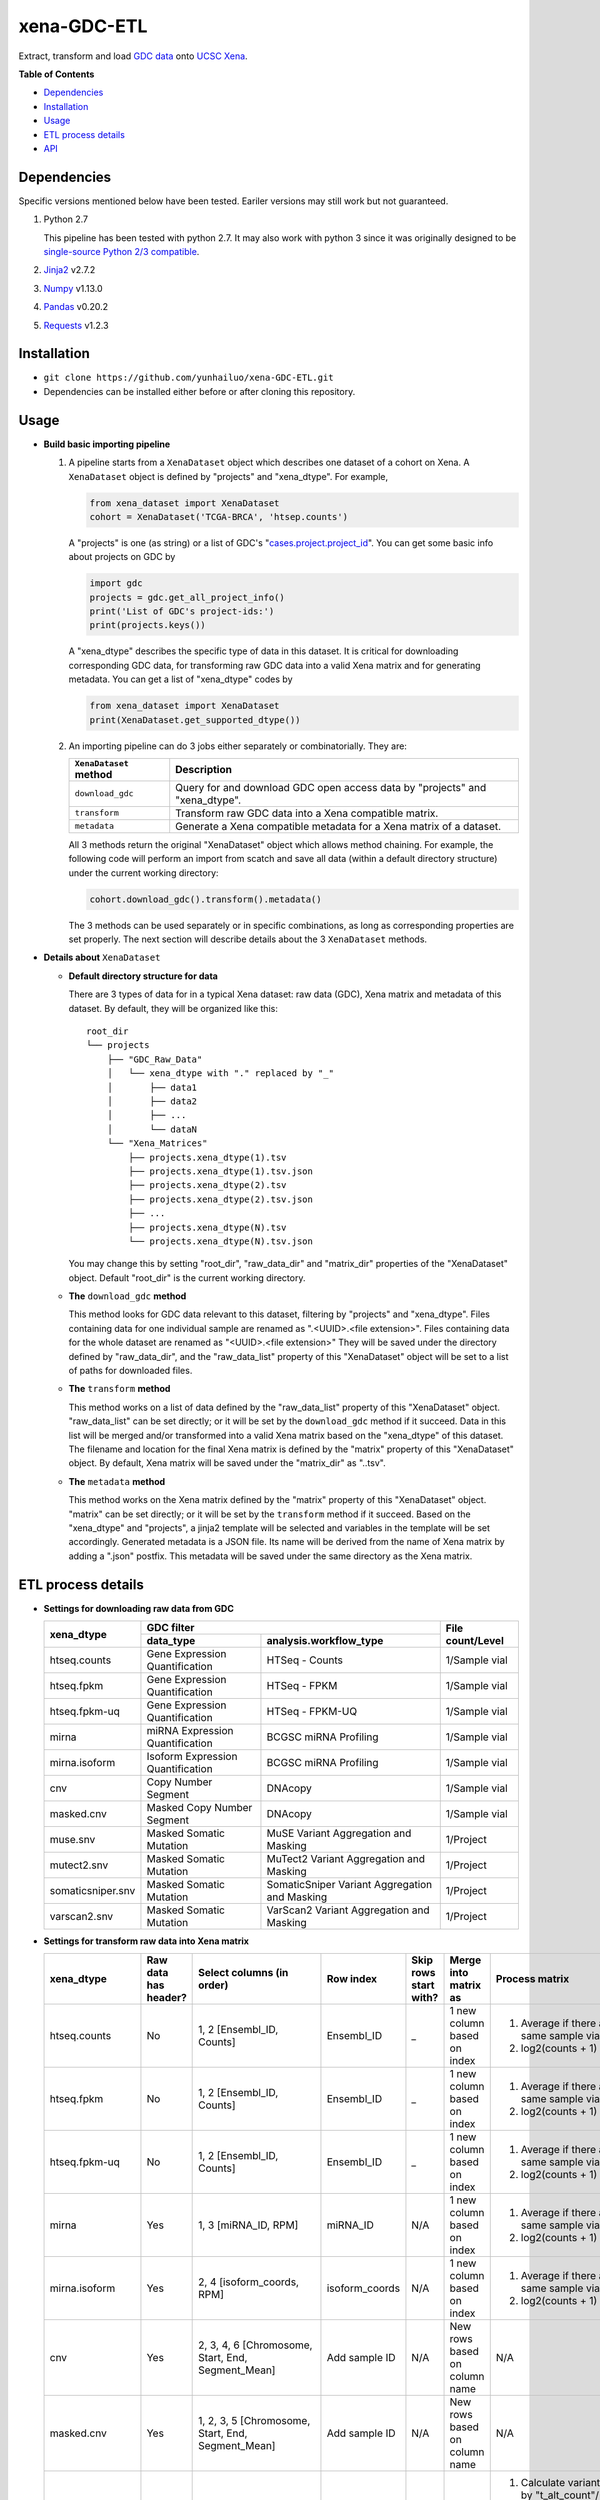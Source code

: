 xena-GDC-ETL
============

Extract, transform and load `GDC data <https://portal.gdc.cancer.gov/>`__ onto `UCSC Xena <https://xenabrowser.net/>`__.

**Table of Contents**

- `Dependencies <#dependencies>`__
- `Installation <#installation>`__
- `Usage <#usage>`__
- `ETL process details <#etl-process-details>`__
- `API <#api>`__

Dependencies
------------

Specific versions mentioned below have been tested. Eariler versions may still work but not guaranteed. 

1. Python 2.7

   This pipeline has been tested with python 2.7. It may also work with python 3 since it was originally designed to be `single-source Python 2/3 compatible <https://docs.python.org/3/howto/pyporting.html#the-short-explanation>`__.

2. `Jinja2 <http://jinja.pocoo.org/docs/2.9/>`__ v2.7.2
3. `Numpy <http://www.numpy.org/>`__ v1.13.0
4. `Pandas <http://pandas.pydata.org/>`__ v0.20.2
5. `Requests <http://docs.python-requests.org/en/master/>`__ v1.2.3

Installation
------------

-  ``git clone https://github.com/yunhailuo/xena-GDC-ETL.git``
-  Dependencies can be installed either before or after cloning this repository.

Usage
-----

- **Build basic importing pipeline**

  1. A pipeline starts from a ``XenaDataset`` object which describes one dataset of a cohort on Xena. A ``XenaDataset`` object is defined by "projects" and "xena\_dtype". For example, 

     .. code:: python

       from xena_dataset import XenaDataset
       cohort = XenaDataset('TCGA-BRCA', 'htsep.counts')

     A "projects" is one (as string) or a list of GDC's "`cases.project.project\_id <https://docs.gdc.cancer.gov/API/Users_Guide/Appendix_A_Available_Fields/#file-fields>`__\ ". You can get some basic info about projects on GDC by 

     .. code:: python

       import gdc
       projects = gdc.get_all_project_info()
       print('List of GDC's project-ids:')
       print(projects.keys())

     A "xena\_dtype" describes the specific type of data in this dataset. It is critical for downloading corresponding GDC data, for transforming raw GDC data into a valid Xena matrix and for generating metadata. You can get a list of "xena\_dtype" codes by 

     .. code:: python

       from xena_dataset import XenaDataset
       print(XenaDataset.get_supported_dtype())

  2. An importing pipeline can do 3 jobs either separately or combinatorially. They are:

     +------------------------+------------------------------------------------------------------------------+
     | ``XenaDataset`` method | Description                                                                  |
     +========================+==============================================================================+
     | ``download_gdc``       | Query for and download GDC open access data by "projects" and "xena\_dtype". |
     +------------------------+------------------------------------------------------------------------------+
     | ``transform``          | Transform raw GDC data into a Xena compatible matrix.                        |
     +------------------------+------------------------------------------------------------------------------+
     | ``metadata``           | Generate a Xena compatible metadata for a Xena matrix of a dataset.          |
     +------------------------+------------------------------------------------------------------------------+

     All 3 methods return the original "XenaDataset" object which allows method chaining. For example, the following code will perform an import from scatch and save all data (within a default directory structure) under the current working directory: 

     .. code:: python

       cohort.download_gdc().transform().metadata()

     The 3 methods can be used separately or in specific combinations, as long as corresponding properties are set properly. The next section will describe details about the 3 ``XenaDataset`` methods.

- **Details about** ``XenaDataset``

  - **Default directory structure for data**

    There are 3 types of data for in a typical Xena dataset: raw data (GDC), Xena matrix and metadata of this dataset. By default, they will be organized like this:

    ::

       root_dir
       └── projects
           ├── "GDC_Raw_Data"
           │   └── xena_dtype with "." replaced by "_"
           │       ├── data1
           │       ├── data2
           │       ├── ...
           │       └── dataN
           └── "Xena_Matrices"
               ├── projects.xena_dtype(1).tsv
               ├── projects.xena_dtype(1).tsv.json
               ├── projects.xena_dtype(2).tsv
               ├── projects.xena_dtype(2).tsv.json
               ├── ...
               ├── projects.xena_dtype(N).tsv
               └── projects.xena_dtype(N).tsv.json

    You may change this by setting "root\_dir", "raw\_data\_dir" and "matrix\_dir" properties of the "XenaDataset" object. Default "root\_dir" is the current working directory.

  - **The** ``download_gdc`` **method**

    This method looks for GDC data relevant to this dataset, filtering by "projects" and "xena\_dtype". Files containing data for one individual sample are renamed as ".<UUID>.<file extension>". Files containing data for the whole dataset are renamed as "<UUID>.<file extension>" They will be saved under the directory defined by "raw\_data\_dir", and the "raw\_data\_list" property of this "XenaDataset" object will be set to a list of paths for downloaded files.

  - **The** ``transform`` **method**

    This method works on a list of data defined by the "raw\_data\_list" property of this "XenaDataset" object. "raw\_data\_list" can be set directly; or it will be set by the ``download_gdc`` method if it succeed. Data in this list will be merged and/or transformed into a valid Xena matrix based on the "xena\_dtype" of this dataset. The filename and location for the final Xena matrix is defined by the "matrix" property of this "XenaDataset" object. By default, Xena matrix will be saved under the "matrix\_dir" as "..tsv".

  - **The** ``metadata`` **method**

    This method works on the Xena matrix defined by the "matrix" property of this "XenaDataset" object. "matrix" can be set directly; or it will be set by the ``transform`` method if it succeed. Based on the "xena\_dtype" and "projects", a jinja2 template will be selected and variables in the template will be set accordingly. Generated metadata is a JSON file. Its name will be derived from the name of Xena matrix by adding a ".json" postfix. This metadata will be saved under the same directory as the Xena matrix.

ETL process details
-------------------

- **Settings for downloading raw data from GDC**

  +-------------------+-----------------------------------+-----------------------------------------------+------------------+
  |                   |                               GDC filter                                          |                  |
  +    xena_dtype     +-----------------------------------+-----------------------------------------------+ File count/Level +
  |                   | data_type                         | analysis.workflow_type                        |                  |
  +===================+===================================+===============================================+==================+
  | htseq.counts      | Gene Expression Quantification    | HTSeq - Counts                                | 1/Sample vial    |
  +-------------------+-----------------------------------+-----------------------------------------------+------------------+
  | htseq.fpkm        | Gene Expression Quantification    | HTSeq - FPKM                                  | 1/Sample vial    |
  +-------------------+-----------------------------------+-----------------------------------------------+------------------+
  | htseq.fpkm-uq     | Gene Expression Quantification    | HTSeq - FPKM-UQ                               | 1/Sample vial    |
  +-------------------+-----------------------------------+-----------------------------------------------+------------------+
  | mirna             | miRNA Expression Quantification   | BCGSC miRNA Profiling                         | 1/Sample vial    |
  +-------------------+-----------------------------------+-----------------------------------------------+------------------+
  | mirna.isoform     | Isoform Expression Quantification | BCGSC miRNA Profiling                         | 1/Sample vial    |
  +-------------------+-----------------------------------+-----------------------------------------------+------------------+
  | cnv               | Copy Number Segment               | DNAcopy                                       | 1/Sample vial    |
  +-------------------+-----------------------------------+-----------------------------------------------+------------------+
  | masked.cnv        | Masked Copy Number Segment        | DNAcopy                                       | 1/Sample vial    |
  +-------------------+-----------------------------------+-----------------------------------------------+------------------+
  | muse.snv          | Masked Somatic Mutation           | MuSE Variant Aggregation and Masking          | 1/Project        |
  +-------------------+-----------------------------------+-----------------------------------------------+------------------+
  | mutect2.snv       | Masked Somatic Mutation           | MuTect2 Variant Aggregation and Masking       | 1/Project        |
  +-------------------+-----------------------------------+-----------------------------------------------+------------------+
  | somaticsniper.snv | Masked Somatic Mutation           | SomaticSniper Variant Aggregation and Masking | 1/Project        |
  +-------------------+-----------------------------------+-----------------------------------------------+------------------+
  | varscan2.snv      | Masked Somatic Mutation           | VarScan2 Variant Aggregation and Masking      | 1/Project        |
  +-------------------+-----------------------------------+-----------------------------------------------+------------------+

- **Settings for transform raw data into Xena matrix**

  +-------------------+----------------------+----------------------------------------------------------------------------------------------------------------------------------------------------------------------------+-----------------+-----------------------+-------------------------------+-----------------------------------------------------------------------------+
  |  xena_dtype       | Raw data has header? | Select columns (in order)                                                                                                                                                  | Row index       | Skip rows start with? | Merge into matrix as          | Process matrix                                                              |
  +===================+======================+============================================================================================================================================================================+=================+=======================+===============================+=============================================================================+
  | htseq.counts      | No                   | 1, 2                                                                                                                                                                       | Ensembl_ID      | _                     | 1 new column based on index   | 1. Average if there are multiple data from the same sample vial;            |
  |                   |                      | [Ensembl_ID, Counts]                                                                                                                                                       |                 |                       |                               | 2. log2(counts + 1)                                                         |
  +-------------------+----------------------+----------------------------------------------------------------------------------------------------------------------------------------------------------------------------+-----------------+-----------------------+-------------------------------+-----------------------------------------------------------------------------+
  | htseq.fpkm        | No                   | 1, 2                                                                                                                                                                       | Ensembl_ID      | _                     | 1 new column based on index   | 1. Average if there are multiple data from the same sample vial;            |
  |                   |                      | [Ensembl_ID, Counts]                                                                                                                                                       |                 |                       |                               | 2. log2(counts + 1)                                                         |
  +-------------------+----------------------+----------------------------------------------------------------------------------------------------------------------------------------------------------------------------+-----------------+-----------------------+-------------------------------+-----------------------------------------------------------------------------+
  | htseq.fpkm-uq     | No                   | 1, 2                                                                                                                                                                       | Ensembl_ID      | _                     | 1 new column based on index   | 1. Average if there are multiple data from the same sample vial;            |
  |                   |                      | [Ensembl_ID, Counts]                                                                                                                                                       |                 |                       |                               | 2. log2(counts + 1)                                                         |
  +-------------------+----------------------+----------------------------------------------------------------------------------------------------------------------------------------------------------------------------+-----------------+-----------------------+-------------------------------+-----------------------------------------------------------------------------+
  | mirna             | Yes                  | 1, 3                                                                                                                                                                       | miRNA_ID        | N/A                   | 1 new column based on index   | 1. Average if there are multiple data from the same sample vial;            |
  |                   |                      | [miRNA_ID, RPM]                                                                                                                                                            |                 |                       |                               | 2. log2(counts + 1)                                                         |
  +-------------------+----------------------+----------------------------------------------------------------------------------------------------------------------------------------------------------------------------+-----------------+-----------------------+-------------------------------+-----------------------------------------------------------------------------+
  | mirna.isoform     | Yes                  | 2, 4                                                                                                                                                                       | isoform_coords  | N/A                   | 1 new column based on index   | 1. Average if there are multiple data from the same sample vial;            |
  |                   |                      | [isoform_coords, RPM]                                                                                                                                                      |                 |                       |                               | 2. log2(counts + 1)                                                         |
  +-------------------+----------------------+----------------------------------------------------------------------------------------------------------------------------------------------------------------------------+-----------------+-----------------------+-------------------------------+-----------------------------------------------------------------------------+
  | cnv               | Yes                  | 2, 3, 4, 6                                                                                                                                                                 | Add sample ID   | N/A                   | New rows based on column name | N/A                                                                         |
  |                   |                      | [Chromosome, Start, End, Segment_Mean]                                                                                                                                     |                 |                       |                               |                                                                             |
  +-------------------+----------------------+----------------------------------------------------------------------------------------------------------------------------------------------------------------------------+-----------------+-----------------------+-------------------------------+-----------------------------------------------------------------------------+
  | masked.cnv        | Yes                  | 1, 2, 3, 5                                                                                                                                                                 | Add sample ID   | N/A                   | New rows based on column name | N/A                                                                         |
  |                   |                      | [Chromosome, Start, End, Segment_Mean]                                                                                                                                     |                 |                       |                               |                                                                             |
  +-------------------+----------------------+----------------------------------------------------------------------------------------------------------------------------------------------------------------------------+-----------------+-----------------------+-------------------------------+-----------------------------------------------------------------------------+
  | muse.snv          | Yes                  | 13, 37, 5, 6, 7, 40, 42, 52, 1, 11, 16, 111                                                                                                                                | N/A             | #                     | N/A                           | 1. Calculate variant allele frequency (dna_vaf) by "t_alt_count"/"t_depth"; |
  | mutect2.snv       |                      | [Tumor_Seq_Allele2, HGVSp_Short, Chromosome, Start_Position, End_Position, t_depth, t_alt_count, Consequence, Hugo_Symbol, Reference_Allele, Tumor_Sample_Barcode, FILTER] |                 |                       |                               | 2. Delete "t_alt_count" and "t_depth" columns;                              |
  | somaticsniper.snv |                      |                                                                                                                                                                            |                 |                       |                               | 3. Trim "Tumor_Sample_Barcode" to sample vial level;                        |
  | varscan2.snv      |                      |                                                                                                                                                                            |                 |                       |                               | 4. Rename columns as::                                                      |
  |                   |                      |                                                                                                                                                                            |                 |                       |                               |                                                                             |
  |                   |                      |                                                                                                                                                                            |                 |                       |                               |     {                                                                       |
  |                   |                      |                                                                                                                                                                            |                 |                       |                               |         'Hugo_Symbol': 'gene',                                              |
  |                   |                      |                                                                                                                                                                            |                 |                       |                               |         'Chromosome': 'chrom',                                              |
  |                   |                      |                                                                                                                                                                            |                 |                       |                               |         'Start_Position': 'chromstart',                                     |
  |                   |                      |                                                                                                                                                                            |                 |                       |                               |         'End_Position': 'chromend',                                         |
  |                   |                      |                                                                                                                                                                            |                 |                       |                               |         'Reference_Allele': 'ref',                                          |
  |                   |                      |                                                                                                                                                                            |                 |                       |                               |         'Tumor_Seq_Allele2': 'alt',                                         |
  |                   |                      |                                                                                                                                                                            |                 |                       |                               |         'Tumor_Sample_Barcode': 'sampleid',                                 |
  |                   |                      |                                                                                                                                                                            |                 |                       |                               |         'HGVSp_Short': 'Amino_Acid_Change',                                 |
  |                   |                      |                                                                                                                                                                            |                 |                       |                               |         'Consequence': 'effect',                                            |
  |                   |                      |                                                                                                                                                                            |                 |                       |                               |         'FILTER': 'filter'                                                  |
  |                   |                      |                                                                                                                                                                            |                 |                       |                               |     }                                                                       |
  +-------------------+----------------------+----------------------------------------------------------------------------------------------------------------------------------------------------------------------------+-----------------+-----------------------+-------------------------------+-----------------------------------------------------------------------------+

API
---

Check documentation for GDC module and Xena Dataset module `here <API.rst>`__.

